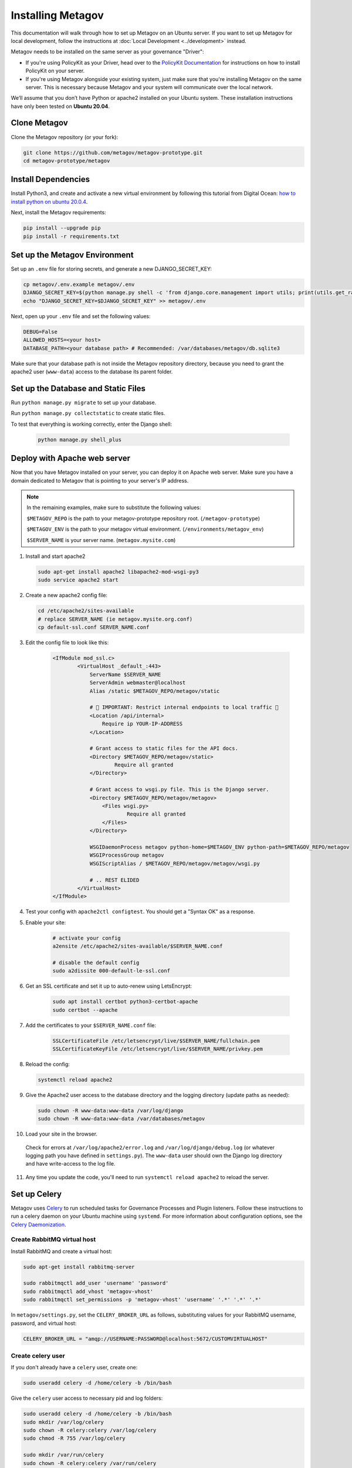 Installing Metagov
==================

This documentation will walk through how to set up Metagov on an Ubuntu server.
If you want to set up Metagov for local development, follow the instructions at :doc:`Local Development <../development>` instead.

Metagov needs to be installed on the same server as your governance "Driver":

* If you're using PolicyKit as your Driver, head over to the `PolicyKit Documentation <https://policykit.readthedocs.io/>`_ for instructions on how to install PolicyKit on your server.
* If you're using Metagov alongside your existing system, just make sure that you're installing Metagov on the same server. This is necessary because Metagov and your system will communicate over the local network.

We’ll assume that you don’t have Python or apache2 installed on your Ubuntu system.
These installation instructions have only been tested on **Ubuntu 20.04**.

Clone Metagov
^^^^^^^^^^^^^

Clone the Metagov repository (or your fork):

.. code-block:: shell

    git clone https://github.com/metagov/metagov-prototype.git
    cd metagov-prototype/metagov


Install Dependencies
^^^^^^^^^^^^^^^^^^^^

Install Python3, and create and activate a new virtual environment by following
this tutorial from Digital Ocean: `how to install python on ubuntu 20.0.4 <https://www.digitalocean.com/community/tutorials/how-to-install-python-3-and-set-up-a-programming-environment-on-an-ubuntu-20-04-server>`_.

Next, install the Metagov requirements:

.. code-block:: shell

    pip install --upgrade pip
    pip install -r requirements.txt

Set up the Metagov Environment
^^^^^^^^^^^^^^^^^^^^^^^^^^^^^^

Set up an ``.env`` file for storing secrets, and generate a new DJANGO_SECRET_KEY:

.. code-block:: shell

    cp metagov/.env.example metagov/.env
    DJANGO_SECRET_KEY=$(python manage.py shell -c 'from django.core.management import utils; print(utils.get_random_secret_key())')
    echo "DJANGO_SECRET_KEY=$DJANGO_SECRET_KEY" >> metagov/.env

Next, open up your ``.env`` file and set the following values:

.. code-block:: shell

    DEBUG=False
    ALLOWED_HOSTS=<your host>
    DATABASE_PATH=<your database path> # Recommended: /var/databases/metagov/db.sqlite3


Make sure that your database path is not inside the Metagov repository directory, because you need to grant the apache2 user (``www-data``) access to the database its parent folder.

Set up the Database and Static Files
^^^^^^^^^^^^^^^^^^^^^^^^^^^^^^^^^^^^

Run ``python manage.py migrate`` to set up your database.

Run ``python manage.py collectstatic`` to create static files.

To test that everything is working correctly, enter the Django shell:

    .. code-block:: shell

         python manage.py shell_plus

Deploy with Apache web server
^^^^^^^^^^^^^^^^^^^^^^^^^^^^^

Now that you have Metagov installed on your server, you can deploy it on Apache web server.
Make sure you have a domain dedicated to Metagov that is pointing to your server's IP address.

.. note::

    In the remaining examples, make sure to substitute the following values:

    ``$METAGOV_REPO`` is the path to your metagov-prototype repository root. (``/metagov-prototype``)

    ``$METAGOV_ENV`` is the path to your metagov virtual environment. (``/environments/metagov_env``)

    ``$SERVER_NAME`` is  your server name. (``metagov.mysite.com``)

1. Install and start apache2

   .. code-block:: shell

        sudo apt-get install apache2 libapache2-mod-wsgi-py3
        sudo service apache2 start

2. Create a new apache2 config file:

   .. code-block:: shell

        cd /etc/apache2/sites-available
        # replace SERVER_NAME (ie metagov.mysite.org.conf)
        cp default-ssl.conf SERVER_NAME.conf

3. Edit the config file to look like this:


    .. code-block:: aconf

        <IfModule mod_ssl.c>
                <VirtualHost _default_:443>
                    ServerName $SERVER_NAME
                    ServerAdmin webmaster@localhost
                    Alias /static $METAGOV_REPO/metagov/static

                    # 🚨 IMPORTANT: Restrict internal endpoints to local traffic 🚨
                    <Location /api/internal>
                        Require ip YOUR-IP-ADDRESS
                    </Location>

                    # Grant access to static files for the API docs.
                    <Directory $METAGOV_REPO/metagov/static>
                            Require all granted
                    </Directory>

                    # Grant access to wsgi.py file. This is the Django server.
                    <Directory $METAGOV_REPO/metagov/metagov>
                        <Files wsgi.py>
                                Require all granted
                        </Files>
                    </Directory>

                    WSGIDaemonProcess metagov python-home=$METAGOV_ENV python-path=$METAGOV_REPO/metagov
                    WSGIProcessGroup metagov
                    WSGIScriptAlias / $METAGOV_REPO/metagov/metagov/wsgi.py

                    # .. REST ELIDED
                </VirtualHost>
        </IfModule>

4. Test your config with ``apache2ctl configtest``. You should get a "Syntax OK" as a response.

5. Enable your site:

    .. code-block:: shell

        # activate your config
        a2ensite /etc/apache2/sites-available/$SERVER_NAME.conf

        # disable the default config
        sudo a2dissite 000-default-le-ssl.conf

6. Get an SSL certificate and set it up to auto-renew using LetsEncrypt:

    .. code-block:: shell

        sudo apt install certbot python3-certbot-apache
        sudo certbot --apache

7. Add the certificates to your ``$SERVER_NAME.conf`` file:

    .. code-block:: aconf

        SSLCertificateFile /etc/letsencrypt/live/$SERVER_NAME/fullchain.pem
        SSLCertificateKeyFile /etc/letsencrypt/live/$SERVER_NAME/privkey.pem

8. Reload the config:

   .. code-block:: shell

        systemctl reload apache2

9.  Give the Apache2 user access to the database directory and the logging directory (update paths as needed):

    .. code-block:: shell

            sudo chown -R www-data:www-data /var/log/django
            sudo chown -R www-data:www-data /var/databases/metagov

10. Load your site in the browser.

   Check for errors at ``/var/log/apache2/error.log`` and ``/var/log/django/debug.log`` (or whatever logging path you have defined in ``settings.py``). The ``www-data`` user should own the Django log directory and have write-access to the log file.

11. Any time you update the code, you'll need to run ``systemctl reload apache2`` to reload the server.

Set up Celery
^^^^^^^^^^^^^^^

Metagov uses `Celery <https://docs.celeryproject.org/en/stable/index.html>`_ to run scheduled tasks for Governance Processes and Plugin listeners.
Follow these instructions to run a celery daemon on your Ubuntu machine using ``systemd``.
For more information about configuration options, see the `Celery Daemonization <https://docs.celeryproject.org/en/stable/userguide/daemonizing.html>`_.


Create RabbitMQ virtual host
""""""""""""""""""""""""""""

Install RabbitMQ and create a virtual host:

.. code-block:: shell

    sudo apt-get install rabbitmq-server

    sudo rabbitmqctl add_user 'username' 'password'
    sudo rabbitmqctl add_vhost 'metagov-vhost'
    sudo rabbitmqctl set_permissions -p 'metagov-vhost' 'username' '.*' '.*' '.*'

In ``metagov/settings.py``, set the ``CELERY_BROKER_URL`` as follows, substituting values for your RabbitMQ username, password, and virtual host:

.. code-block:: python

    CELERY_BROKER_URL = "amqp://USERNAME:PASSWORD@localhost:5672/CUSTOMVIRTUALHOST"


Create celery user
""""""""""""""""""

If you don't already have a ``celery`` user, create one:

.. code-block:: bash

    sudo useradd celery -d /home/celery -b /bin/bash

Give the ``celery`` user access to necessary pid and log folders:

.. code-block:: bash

    sudo useradd celery -d /home/celery -b /bin/bash
    sudo mkdir /var/log/celery
    sudo chown -R celery:celery /var/log/celery
    sudo chmod -R 755 /var/log/celery

    sudo mkdir /var/run/celery
    sudo chown -R celery:celery /var/run/celery
    sudo chmod -R 755 /var/run/celery

The ``celery`` user will also need write access to the Django log file and the database.
To give ``celery`` access, create a group that contains both ``www-data`` (the apache2 user) and ``celery``.
For example, if your Django logs are in ``/var/log/django`` and your database is in ``/var/databases``:

.. code-block:: bash

    sudo groupadd www-and-celery
    sudo usermod -a -G www-and-celery celery
    sudo usermod -a -G www-and-celery www-data

    # give the group read-write access to logs
    sudo chgrp -R www-and-celery /var/log/django
    sudo chmod -R 775 /var/log/django

    # give the group read-write access to database
    sudo chgrp -R www-and-celery /var/databases
    sudo chmod -R 775 /var/databases


Create Celery configuration files
"""""""""""""""""""""""""""""""""

Next, you'll need to create three Celery configuration files for Metagov:

``/etc/conf.d/celery-metagov``
""""""""""""""""""""""""""""""

.. code-block:: bash

    CELERYD_NODES="mg1"

    # Absolute or relative path to the 'celery' command:
    CELERY_BIN="$METAGOV_ENV/bin/celery"

    # App instance to use
    CELERY_APP="metagov"

    # How to call manage.py
    CELERYD_MULTI="multi"

    # Extra command-line arguments to the worker
    CELERYD_OPTS="--time-limit=300 --concurrency=4"

    # - %n will be replaced with the first part of the nodename.
    # - %I will be replaced with the current child process index
    #   and is important when using the prefork pool to avoid race conditions.
    CELERYD_PID_FILE="/var/run/celery/%n.pid"
    CELERYD_LOG_FILE="/var/log/celery/%n%I.log"
    CELERYD_LOG_LEVEL="INFO"

    # you may wish to add these options for Celery Beat
    CELERYBEAT_PID_FILE="/var/run/celery/metagov_beat.pid"
    CELERYBEAT_LOG_FILE="/var/log/celery/metagov_beat.log"

``/etc/systemd/system/celery-metagov.service``
""""""""""""""""""""""""""""""""""""""""""""""

.. code-block:: bash

    [Unit]
    Description=Celery Service
    After=network.target

    [Service]
    Type=forking
    User=celery
    Group=celery
    EnvironmentFile=/etc/conf.d/celery-metagov
    WorkingDirectory=$METAGOV_REPO/metagov
    ExecStart=/bin/sh -c '${CELERY_BIN} multi start ${CELERYD_NODES} \
    -A ${CELERY_APP} --pidfile=${CELERYD_PID_FILE} \
    --logfile=${CELERYD_LOG_FILE} --loglevel=${CELERYD_LOG_LEVEL} ${CELERYD_OPTS}'
    ExecStop=/bin/sh -c '${CELERY_BIN} multi stopwait ${CELERYD_NODES} \
    --pidfile=${CELERYD_PID_FILE}'
    ExecReload=/bin/sh -c '${CELERY_BIN} multi restart ${CELERYD_NODES} \
    -A ${CELERY_APP} --pidfile=${CELERYD_PID_FILE} \
    --logfile=${CELERYD_LOG_FILE} --loglevel=${CELERYD_LOG_LEVEL} ${CELERYD_OPTS}'

    [Install]
    WantedBy=multi-user.target


``/etc/systemd/system/celerybeat-metagov.service``
""""""""""""""""""""""""""""""""""""""""""""""""""

.. code-block:: bash

    [Unit]
    Description=Celery Beat Service
    After=network.target

    [Service]
    Type=simple
    User=celery
    Group=celery
    EnvironmentFile=/etc/conf.d/celery-metagov
    WorkingDirectory=$METAGOV_REPO/metagov
    ExecStart=/bin/sh -c '${CELERY_BIN} -A ${CELERY_APP}  \
    beat --pidfile=${CELERYBEAT_PID_FILE} \
    --logfile=${CELERYBEAT_LOG_FILE} --loglevel=${CELERYD_LOG_LEVEL} \
    --schedule=/var/run/celery/celerybeat-metagov-schedule'

    [Install]
    WantedBy=multi-user.target

After creating the files (and after any time you change them) run the following command:

.. code-block:: shell

    sudo systemctl daemon-reload

Start Celery services
"""""""""""""""""""""

.. code-block:: shell

    # Start RabbitMQ
    sudo service rabbitmq-server start

    # Start celery and celerybeat services
    systemctl start celery-metagov celerybeat-metagov

    # Check status of all celery services
    systemctl status 'celery*'
    systemctl list-units | grep celery

    # Inspect celery metagov logs
    less /var/log/celery/mg1.log          # logs from the worker
    less /var/log/celery/metagov_beat.log # logs from celerybeat
    less /var/log/django/metagov.log      # tasks should log to metagov's normal file handler

    # Restart celery. You'll need to do this whenever the task code changes.
    systemctl restart celery-metagov

**Troubleshooting**: If celery or celerybeat fail to start up as a service,
try running celery directly to see if there are errors in your code:

.. code-block:: shell

    celery -A metagov worker -l info --uid celery
    celery -A metagov beat -l info --uid celery --schedule=/var/run/celery/celerybeat-metagov-schedule

Plugins
^^^^^^^^^^^^

Some plugins require administrator setup before they can be used.

Slack
"""""

In order to use the Metagov Slack plugin, the Metagov server administrator
needs to create a new Slack App and store its credentials on the server where Metagov is being used:

1. Go to https://api.slack.com/apps
2. Click “Create New App” and select "From an app manifest"
3. Paste in the `manifest.yaml file <https://github.com/metagov/metagov-prototype/blob/master/metagov/metagov/plugins/slack/manifest.yaml>`_. Replace ``$METAGOV_SERVER`` with the URL for your Metagov server under ``redirect_urls`` and ``request_url``. Optional: adjust scopes, events, and bot name as desired.
4. Click “Manage Distribution”->”Activate Public Distribution.” This step is necessary if you want your app to be installable to multiple Slack workspaces.
5. In your Django app's ``settings.py`` file, fill in the Slack values in ``METAGOV_SETTINGS`` with the App ID, Client ID, Client Secret, and Signing Secret.
6. In the Slack app management page, verify the URLs for the OAuth callback, the Events Subscription Request URL, and the Interactivity Request URL.

Discord
"""""""
1. Go to https://discord.com/developers/applications
2. Click "New Application"
3. Under OAuth2, add the redirect URL ``[SERVER_URL]/auth/discord/callback``
4. Add a new Bot and enable these options:

    - Public Bot
    - Requires OAuth2 Code Grant
    - Presence Intent
    - Server Members Intent

5. In your Django app's ``settings.py`` file, fill in the Discord values in ``METAGOV_SETTINGS`` with the bot token, client ID, client secret, and public key.

Twitter
"""""""

1. Create a new account for your bot
2. Apply for a developer account for that account
3. Go to the developer portal and create a new Project (NOT a standalone app). Follow the prompts.
4. On completion, you should see the API Key, API Secret Key, and Bearer Token.
5. On the Metagov server, copy ``metagov/plugins/twitter/.env.example`` to ``metagov/plugins/twitter/.env``.
6. In your Django app's ``settings.py`` file, fill in the Twitter values in ``METAGOV_SETTINGS``. To get the values for ``TWITTER_ACCESS_TOKEN`` and ``TWITTER_ACCESS_TOKEN_SECRET``, you'll need to generate a new access token and secret in the developer portal.

Github
""""""

In order to ues the Metagov Github plugin, the Metagov server administrator needs to create a new Github app and link it to Metagov:

1. Create a metagov app and get the app ID. You can follow `this guide <https://docs.github.com/en/developers/apps/building-github-apps/creating-a-github-app>`_. Don't forget to `set permissions and subscribe to events <https://docs.github.com/en/developers/apps/managing-github-apps/editing-a-github-apps-permissions>`_.
2. On Github, generate and download a `private key <https://docs.github.com/en/developers/apps/building-github-apps/authenticating-with-github-apps#generating-a-private-key>`_. Put the private key in the github plugin folder.
3. In your Django app's ``settings.py`` file, fill in the GitHub values in ``METAGOV_SETTINGS``. Put the app ID in the file as well as the path to your private key.

The plugin should now work. To use the app in their community, an admin will have to install the app manually on Github. They will then provide the installation ID and organization name as configuration parameters when enabling the plugin. We are working to make this process smoother in the future.
